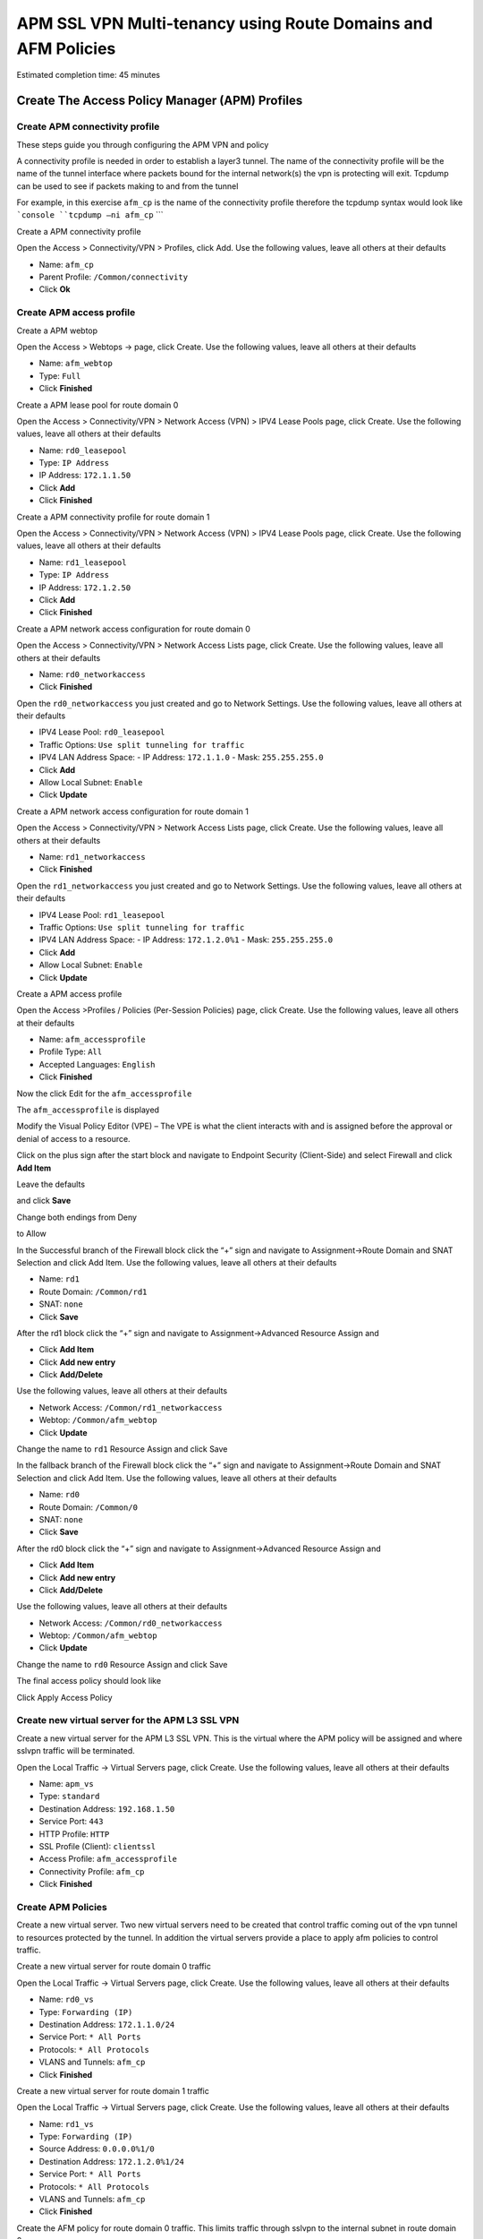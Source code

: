 APM SSL VPN Multi-tenancy using Route Domains and AFM Policies
==============================================================

Estimated completion time: 45 minutes

Create The Access Policy Manager (APM) Profiles
-----------------------------------------------

Create APM connectivity profile
~~~~~~~~~~~~~~~~~~~~~~~~~~~~~~~

These steps guide you through configuring the APM VPN and policy

A connectivity profile is needed in order to establish a layer3 tunnel.
The name of the connectivity profile will be the name of the tunnel
interface where packets bound for the internal network(s) the vpn is
protecting will exit. Tcpdump can be used to see if packets making to
and from the tunnel

For example, in this exercise ``afm_cp`` is the name of the connectivity
profile therefore the tcpdump syntax would look like
```console
``tcpdump –ni afm_cp``
```

|image64|

Create a APM connectivity profile

Open the Access > Connectivity/VPN > Profiles, click Add. Use the
following values, leave all others at their defaults

- Name: ``afm_cp``
- Parent Profile: ``/Common/connectivity``
- Click **Ok**

|image65|

Create APM access profile
~~~~~~~~~~~~~~~~~~~~~~~~~

Create a APM webtop

Open the Access > Webtops -> page, click Create. Use the following
values, leave all others at their defaults

- Name: ``afm_webtop``
- Type: ``Full``
- Click **Finished**

|image66|

Create a APM lease pool for route domain 0

Open the Access > Connectivity/VPN > Network Access (VPN) > IPV4 Lease
Pools page, click Create. Use the following values, leave all others at
their defaults

- Name: ``rd0_leasepool``
- Type: ``IP Address``
- IP Address: ``172.1.1.50``
- Click **Add**
- Click **Finished**

|image67|

Create a APM connectivity profile for route domain 1

Open the Access > Connectivity/VPN > Network Access (VPN) > IPV4 Lease
Pools page, click Create. Use the following values, leave all others at
their defaults

- Name: ``rd1_leasepool``
- Type: ``IP Address``
- IP Address: ``172.1.2.50``
- Click **Add**
- Click **Finished**

|image68|

Create a APM network access configuration for route domain 0

Open the Access > Connectivity/VPN > Network Access Lists page, click
Create. Use the following values, leave all others at their defaults

- Name: ``rd0_networkaccess``
- Click **Finished**

|image69|

Open the ``rd0_networkaccess`` you just created and go to Network Settings.
Use the following values, leave all others at their defaults

- IPV4 Lease Pool: ``rd0_leasepool``
- Traffic Options: ``Use split tunneling for traffic``
- IPV4 LAN Address Space:
  - IP Address: ``172.1.1.0``
  - Mask: ``255.255.255.0``
- Click **Add**
- Allow Local Subnet: ``Enable``
- Click **Update**

|image70|

|image71|

Create a APM network access configuration for route domain 1

Open the Access > Connectivity/VPN > Network Access Lists page, click
Create. Use the following values, leave all others at their defaults

- Name: ``rd1_networkaccess``
- Click **Finished**

|image72|

Open the ``rd1_networkaccess`` you just created and go to Network Settings.
Use the following values, leave all others at their defaults

- IPV4 Lease Pool: ``rd1_leasepool``
- Traffic Options: ``Use split tunneling for traffic``
- IPV4 LAN Address Space:
  - IP Address: ``172.1.2.0%1``
  - Mask: ``255.255.255.0``
- Click **Add**
- Allow Local Subnet: ``Enable``
- Click **Update**

|image73|

|image74|

Create a APM access profile

Open the Access >Profiles / Policies (Per-Session Policies) page, click
Create. Use the following values, leave all others at their defaults

- Name: ``afm_accessprofile``
- Profile Type: ``All``
- Accepted Languages: ``English``
- Click **Finished**

|image75|

|image76|

Now the click Edit for the ``afm_accessprofile``

|image77|

The ``afm_accessprofile`` is displayed

|image78|

Modify the Visual Policy Editor (VPE) – The VPE is what the client
interacts with and is assigned before the approval or denial of access
to a resource.

Click on the plus sign after the start block and navigate to Endpoint
Security (Client-Side) and select Firewall and click **Add Item**

|image79|

Leave the defaults

|image80|

and click **Save**

Change both endings from Deny

|image81|

to Allow

|image82|

In the Successful branch of the Firewall block click the “+” sign and
navigate to Assignment->Route Domain and SNAT Selection and click Add
Item. Use the following values, leave all others at their defaults

- Name: ``rd1``
- Route Domain: ``/Common/rd1``
- SNAT: ``none``
- Click **Save**

|image83|

After the rd1 block click the “+” sign and navigate to
Assignment->Advanced Resource Assign and 

- Click **Add Item**
- Click **Add new entry**
- Click **Add/Delete**

Use the following values, leave all others at their defaults

- Network Access: ``/Common/rd1_networkaccess``
- Webtop: ``/Common/afm_webtop``
- Click **Update**

Change the name to ``rd1`` Resource Assign and click Save

|image84|

In the fallback branch of the Firewall block click the “+” sign and
navigate to Assignment->Route Domain and SNAT Selection and click Add
Item. Use the following values, leave all others at their defaults

- Name: ``rd0``
- Route Domain: ``/Common/0``
- SNAT: ``none``
- Click **Save**

|image85|

After the rd0 block click the “+” sign and navigate to
Assignment->Advanced Resource Assign and 

- Click **Add Item**
- Click **Add new entry**
- Click **Add/Delete**

Use the following values, leave all others at their defaults

- Network Access: ``/Common/rd0_networkaccess``
- Webtop: ``/Common/afm_webtop``
- Click **Update**

Change the name to ``rd0`` Resource Assign and click Save

|image86|

The final access policy should look like

|image87|

Click Apply Access Policy

Create new virtual server for the APM L3 SSL VPN
~~~~~~~~~~~~~~~~~~~~~~~~~~~~~~~~~~~~~~~~~~~~~~~~

Create a new virtual server for the APM L3 SSL VPN. This is the virtual
where the APM policy will be assigned and where sslvpn traffic will be
terminated.

Open the Local Traffic -> Virtual Servers page, click Create. Use the
following values, leave all others at their defaults

- Name: ``apm_vs``
- Type: ``standard``
- Destination Address: ``192.168.1.50``
- Service Port: ``443``
- HTTP Profile: ``HTTP``
- SSL Profile (Client): ``clientssl``
- Access Profile: ``afm_accessprofile``
- Connectivity Profile: ``afm_cp``
- Click **Finished**

|image88|

|image89|

|image90|

Create APM Policies
~~~~~~~~~~~~~~~~~~~

Create a new virtual server. Two new virtual servers need to be created
that control traffic coming out of the vpn tunnel to resources protected
by the tunnel. In addition the virtual servers provide a place to apply
afm policies to control traffic.

Create a new virtual server for route domain 0 traffic

Open the Local Traffic -> Virtual Servers page, click Create. Use the
following values, leave all others at their defaults

- Name: ``rd0_vs``
- Type: ``Forwarding (IP)``
- Destination Address: ``172.1.1.0/24``
- Service Port: ``* All Ports``
- Protocols: ``* All Protocols``
- VLANS and Tunnels: ``afm_cp``
- Click **Finished**

|image91|

Create a new virtual server for route domain 1 traffic

Open the Local Traffic -> Virtual Servers page, click Create. Use the
following values, leave all others at their defaults

- Name: ``rd1_vs``
- Type: ``Forwarding (IP)``
- Source Address: ``0.0.0.0%1/0``
- Destination Address: ``172.1.2.0%1/24``
- Service Port: ``* All Ports``
- Protocols: ``* All Protocols``
- VLANS and Tunnels: ``afm_cp``
- Click **Finished**

|image92|

Create the AFM policy for route domain 0 traffic. This limits traffic
through sslvpn to the internal subnet in route domain 0.

Open the Security -> Network Firewall->Active Rules page, click Add. Use
the following values, leave all others at their defaults

- Context: ``Virtual Server, rd0``
- Policy New, Name: ``rd0_afmpolicy``
- Name: ``rd0_denyall_rule``
- Action: ``Reject``
- Logging: ``Enabled``
- Click **Finished**

|image93|

Create the AFM policy for route domain 1 traffic. This limits traffic
through sslvpn to the internal subnet in route domain 1.

Open the Security -> Network Firewall->Active Rules page, click Add. Use
the following values, leave all others at their defaults

- Context: ``Virtual Server, rd1``
- Policy New, Name: ``rd1_afmpolicy``
- Name: ``rd1_denyall_rule``
- Action: ``Reject``
- Logging: ``Enabled``
- Click **Finished**

|image94|

Validate
~~~~~~~~

Now its time to test the vpn.

On your jumpstation start the BIG-IP Edge Client which is the grey
ethernet port at the bottom of the desktop.

|image95|

.. NOTE:: Ensure the Edge Client is using server 192.168.1.50, the APM vip, if not
use Change Server to select it and Click Connect

|image96|

The Edge Client will inspect your jumpstation to determine the firewall
status, select “Allow this site to inspect for this session only”

|image97|

**Once the Edge Client is connected, go to View Details, which route
domain are you in?**

**Why?**

.. NOTE:: This completes Lab2

.. |image64| image:: /_static/class2/image30.png
   :width: 4.64158in
   :height: 3.37569in
.. |image65| image:: /_static/class2/image31.jpeg
   :width: 6.23089in
   :height: 4.63403in
.. |image66| image:: /_static/class2/image136.png
   :width: 6.00000in
   :height: 5.85646in
.. |image67| image:: /_static/class2/image33.png
   :width: 5.60895in
   :height: 3.61152in
.. |image68| image:: /_static/class2/image137.png
   :width: 6.00000in
   :height: 3.73611in
.. |image69| image:: /_static/class2/image35.png
   :width: 4.87536in
   :height: 3.64653in
.. |image70| image:: /_static/class2/image36.png
   :width: 5.00858in
   :height: 6.75069in
.. |image71| image:: /_static/class2/image37.png
   :width: 5.38758in
   :height: 0.75763in
.. |image72| image:: /_static/class2/image38.png
   :width: 5.35372in
   :height: 3.95520in
.. |image73| image:: /_static/class2/image39.png
   :width: 5.50419in
   :height: 7.58104in
.. |image74| image:: /_static/class2/image37.png
   :width: 5.38758in
   :height: 0.75763in
.. |image75| image:: /_static/class2/image138.png
   :width: 6.98662in
   :height: 1.58879in
.. |image76| image:: /_static/class2/image41.png
   :width: 7.05000in
   :height: 2.29778in
.. |image77| image:: /_static/class2/image42.png
   :width: 7.05000in
   :height: 0.92316in
.. |image78| image:: /_static/class2/image43.png
   :width: 2.91088in
   :height: 0.79236in
.. |image79| image:: /_static/class2/image44.png
   :width: 4.38610in
   :height: 1.06597in
.. |image80| image:: /_static/class2/image45.png
   :width: 5.49755in
   :height: 1.43333in
.. |image81| image:: /_static/class2/image46.png
   :width: 3.40534in
   :height: 1.01389in
.. |image82| image:: /_static/class2/image47.png
   :width: 4.24056in
   :height: 1.51448in
.. |image83| image:: /_static/class2/image48.png
   :width: 4.16906in
   :height: 2.13333in
.. |image84| image:: /_static/class2/image49.png
   :width: 4.34192in
   :height: 3.10903in
.. |image85| image:: /_static/class2/image50.png
   :width: 3.90610in
   :height: 1.86597in
.. |image86| image:: /_static/class2/image51.png
   :width: 4.67794in
   :height: 3.70069in
.. |image87| image:: /_static/class2/image52.png
   :width: 7.05000in
   :height: 1.90385in
.. |image88| image:: /_static/class2/image53.png
   :width: 4.66754in
   :height: 3.26528in
.. |image89| image:: /_static/class2/image54.png
   :width: 6.09340in
   :height: 5.59287in
.. |image90| image:: /_static/class2/image55.png
   :width: 4.72323in
   :height: 2.81241in
.. |image91| image:: /_static/class2/image139.png
   :width: 4.79853in
   :height: 5.60620in
.. |image92| image:: /_static/class2/image140.png
   :width: 5.06591in
   :height: 6.81758in
.. |image93| image:: /_static/class2/image141.png
   :width: 5.14788in
   :height: 7.25486in
.. |image94| image:: /_static/class2/image142.png
   :width: 5.11930in
   :height: 6.63730in
.. |image95| image:: /_static/class2/image143.png
   :width: 4.25278in
   :height: 0.77495in
.. |image96| image:: /_static/class2/image144.png
   :width: 5.50467in
   :height: 2.58403in
.. |image97| image:: /_static/class2/image145.png
   :width: 6.13439in
   :height: 4.05248in
